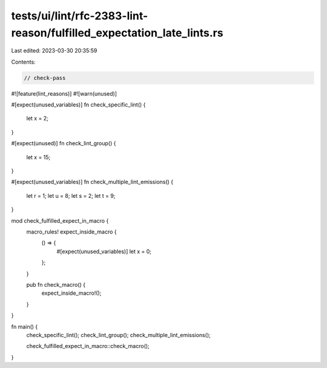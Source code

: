 tests/ui/lint/rfc-2383-lint-reason/fulfilled_expectation_late_lints.rs
======================================================================

Last edited: 2023-03-30 20:35:59

Contents:

.. code-block:: rs

    // check-pass

#![feature(lint_reasons)]
#![warn(unused)]

#[expect(unused_variables)]
fn check_specific_lint() {
    let x = 2;
}

#[expect(unused)]
fn check_lint_group() {
    let x = 15;
}

#[expect(unused_variables)]
fn check_multiple_lint_emissions() {
    let r = 1;
    let u = 8;
    let s = 2;
    let t = 9;
}

mod check_fulfilled_expect_in_macro {
    macro_rules! expect_inside_macro {
        () => {
            #[expect(unused_variables)]
            let x = 0;
        };
    }

    pub fn check_macro() {
        expect_inside_macro!();
    }
}

fn main() {
    check_specific_lint();
    check_lint_group();
    check_multiple_lint_emissions();

    check_fulfilled_expect_in_macro::check_macro();
}


